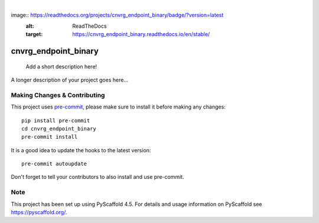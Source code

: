 .. These are examples of badges you might want to add to your README:
   please update the URLs accordingly

    .. image:: https://api.cirrus-ci.com/github/<USER>/cnvrg_endpoint_binary.svg?branch=main
        :alt: Built Status
        :target: https://cirrus-ci.com/github/<USER>/cnvrg_endpoint_binary
    .. image:: https://readthedocs.org/projects/cnvrg_endpoint_binary/badge/?version=latest
        :alt: ReadTheDocs
        :target: https://cnvrg_endpoint_binary.readthedocs.io/en/stable/
    .. image:: https://img.shields.io/coveralls/github/nctiggy/cnvrg_endpoint_binary/main.svg
        :alt: Coveralls
        :target: https://coveralls.io/r/<USER>/cnvrg_endpoint_binary
    .. image:: https://img.shields.io/pypi/v/cnvrg_endpoint_binary.svg
        :alt: PyPI-Server
        :target: https://pypi.org/project/cnvrg_endpoint_binary/
    .. image:: https://img.shields.io/conda/vn/conda-forge/cnvrg_endpoint_binary.svg
        :alt: Conda-Forge
        :target: https://anaconda.org/conda-forge/cnvrg_endpoint_binary
    .. image:: https://pepy.tech/badge/cnvrg_endpoint_binary/month
        :alt: Monthly Downloads
        :target: https://pepy.tech/project/cnvrg_endpoint_binary
    .. image:: https://img.shields.io/twitter/url/http/shields.io.svg?style=social&label=Twitter
        :alt: Twitter
        :target: https://twitter.com/cnvrg_endpoint_binary

.. image:: https://img.shields.io/badge/-PyScaffold-005CA0?logo=pyscaffold
    :alt: Project generated with PyScaffold
    :target: https://pyscaffold.org/

|

image:: https://readthedocs.org/projects/cnvrg_endpoint_binary/badge/?version=latest
        :alt: ReadTheDocs
        :target: https://cnvrg_endpoint_binary.readthedocs.io/en/stable/
=====================
cnvrg_endpoint_binary
=====================


    Add a short description here!


A longer description of your project goes here...


.. _pyscaffold-notes:

Making Changes & Contributing
=============================

This project uses `pre-commit`_, please make sure to install it before making any
changes::

    pip install pre-commit
    cd cnvrg_endpoint_binary
    pre-commit install

It is a good idea to update the hooks to the latest version::

    pre-commit autoupdate

Don't forget to tell your contributors to also install and use pre-commit.

.. _pre-commit: https://pre-commit.com/

Note
====

This project has been set up using PyScaffold 4.5. For details and usage
information on PyScaffold see https://pyscaffold.org/.

